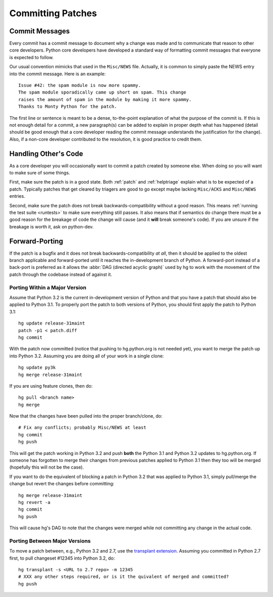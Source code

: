.. _committing:

Committing Patches
==================

Commit Messages
---------------

Every commit has a commit message to document why a change was made and to
communicate that reason to other core developers. Python core developers have
developed a standard way of formatting commit messages that everyone is
expected to follow.

Our usual convention mimicks that used in the ``Misc/NEWS`` file.  Actually,
it is common to simply paste the NEWS entry into the commit message.  Here
is an example::

   Issue #42: the spam module is now more spammy.
   The spam module sporadically came up short on spam. This change
   raises the amount of spam in the module by making it more spammy.
   Thanks to Monty Python for the patch.

The first line or sentence is meant to be a dense, to-the-point explanation
of what the purpose of the commit is.  If this is not enough detail for a commit,
a new paragraph(s) can be added to explain in proper depth what has happened
(detail should be good enough that a core developer reading the commit message
understands the justification for the change).  Also, if a non-core developer
contributed to the resolution, it is good practice to credit them.


Handling Other's Code
---------------------

As a core developer you will occasionally want to commit a patch created by
someone else. When doing so you will want to make sure of some things.

First, make sure the patch is in a good state. Both :ref:`patch` and
:ref:`helptriage`
explain what is to be expected of a patch. Typically patches that get cleared by
triagers are good to go except maybe lacking ``Misc/ACKS`` and ``Misc/NEWS``
entries.

Second, make sure the patch does not break backwards-compatibility without a
good reason. This means :ref:`running the test suite <runtests>` to make sure
everything still passes. It also means that if semantics do change there must
be a good reason for the breakage of code the change will cause (and it
**will** break someone's code). If you are unsure if the breakage is worth it,
ask on python-dev.


Forward-Porting
---------------

If the patch is a bugfix and it does not break
backwards-compatibility *at all*, then it should be applied to the oldest
branch applicable and forward-ported until it reaches the in-development branch
of Python. A forward-port instead of a back-port is preferred as it allows the
:abbr:`DAG (directed acyclic graph)` used by hg to work with the movement of
the patch through the codebase instead of against it.


Porting Within a Major Version
''''''''''''''''''''''''''''''
Assume that Python 3.2 is the current in-development version of Python and that
you have a patch that should also be applied to Python 3.1. To properly port
the patch to both versions of Python, you should first apply the patch to
Python 3.1::

   hg update release-31maint
   patch -p1 < patch.diff
   hg commit

With the patch now committed (notice that pushing to hg.python.org is not
needed yet), you want to merge the patch up into Python 3.2. Assuming you are
doing all of your work in a single clone::

   hg update py3k
   hg merge release-31maint

If you are using feature clones, then do::

   hg pull <branch name>
   hg merge

Now that the changes have been pulled into the proper branch/clone, do::

   # Fix any conflicts; probably Misc/NEWS at least
   hg commit
   hg push

This will get the patch working in Python 3.2 and push **both** the Python 3.1
and Python 3.2 updates to hg.python.org. If someone has forgotten to merge
their changes from previous patches applied to Python 3.1 then they too will be
merged (hopefully this will not be the case).

If you want to do the equivalent of blocking a patch in Python 3.2 that was
applied to Python 3.1, simply pull/merge the change but revert the changes
before committing::

   hg merge release-31maint
   hg revert -a
   hg commit
   hg push

This will cause hg's DAG to note that the changes were merged while not
committing any change in the actual code.

Porting Between Major Versions
''''''''''''''''''''''''''''''
To move a patch between, e.g., Python 3.2 and 2.7, use the `transplant
extension`_. Assuming you committed in Python 2.7 first, to pull changeset
#12345 into Python 3.2, do::

   hg transplant -s <URL to 2.7 repo> -m 12345
   # XXX any other steps required, or is it the quivalent of merged and committed?
   hg push


.. _transplant extension: http://mercurial.selenic.com/wiki/TransplantExtension
